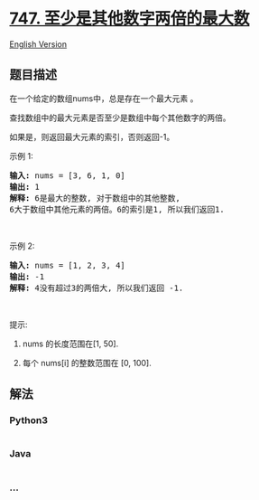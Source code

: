 * [[https://leetcode-cn.com/problems/largest-number-at-least-twice-of-others][747.
至少是其他数字两倍的最大数]]
  :PROPERTIES:
  :CUSTOM_ID: 至少是其他数字两倍的最大数
  :END:
[[./solution/0700-0799/0747.Largest Number At Least Twice of Others/README_EN.org][English
Version]]

** 题目描述
   :PROPERTIES:
   :CUSTOM_ID: 题目描述
   :END:

#+begin_html
  <!-- 这里写题目描述 -->
#+end_html

#+begin_html
  <p>
#+end_html

在一个给定的数组nums中，总是存在一个最大元素 。

#+begin_html
  </p>
#+end_html

#+begin_html
  <p>
#+end_html

查找数组中的最大元素是否至少是数组中每个其他数字的两倍。

#+begin_html
  </p>
#+end_html

#+begin_html
  <p>
#+end_html

如果是，则返回最大元素的索引，否则返回-1。

#+begin_html
  </p>
#+end_html

#+begin_html
  <p>
#+end_html

示例 1:

#+begin_html
  </p>
#+end_html

#+begin_html
  <pre><strong>输入:</strong> nums = [3, 6, 1, 0]
  <strong>输出:</strong> 1
  <strong>解释:</strong> 6是最大的整数, 对于数组中的其他整数,
  6大于数组中其他元素的两倍。6的索引是1, 所以我们返回1.
  </pre>
#+end_html

#+begin_html
  <p>
#+end_html

 

#+begin_html
  </p>
#+end_html

#+begin_html
  <p>
#+end_html

示例 2:

#+begin_html
  </p>
#+end_html

#+begin_html
  <pre><strong>输入:</strong> nums = [1, 2, 3, 4]
  <strong>输出:</strong> -1
  <strong>解释:</strong> 4没有超过3的两倍大, 所以我们返回 -1.
  </pre>
#+end_html

#+begin_html
  <p>
#+end_html

 

#+begin_html
  </p>
#+end_html

#+begin_html
  <p>
#+end_html

提示:

#+begin_html
  </p>
#+end_html

#+begin_html
  <ol>
#+end_html

#+begin_html
  <li>
#+end_html

nums 的长度范围在[1, 50].

#+begin_html
  </li>
#+end_html

#+begin_html
  <li>
#+end_html

每个 nums[i] 的整数范围在 [0, 100].

#+begin_html
  </li>
#+end_html

#+begin_html
  </ol>
#+end_html

** 解法
   :PROPERTIES:
   :CUSTOM_ID: 解法
   :END:

#+begin_html
  <!-- 这里可写通用的实现逻辑 -->
#+end_html

#+begin_html
  <!-- tabs:start -->
#+end_html

*** *Python3*
    :PROPERTIES:
    :CUSTOM_ID: python3
    :END:

#+begin_html
  <!-- 这里可写当前语言的特殊实现逻辑 -->
#+end_html

#+begin_src python
#+end_src

*** *Java*
    :PROPERTIES:
    :CUSTOM_ID: java
    :END:

#+begin_html
  <!-- 这里可写当前语言的特殊实现逻辑 -->
#+end_html

#+begin_src java
#+end_src

*** *...*
    :PROPERTIES:
    :CUSTOM_ID: section
    :END:
#+begin_example
#+end_example

#+begin_html
  <!-- tabs:end -->
#+end_html
